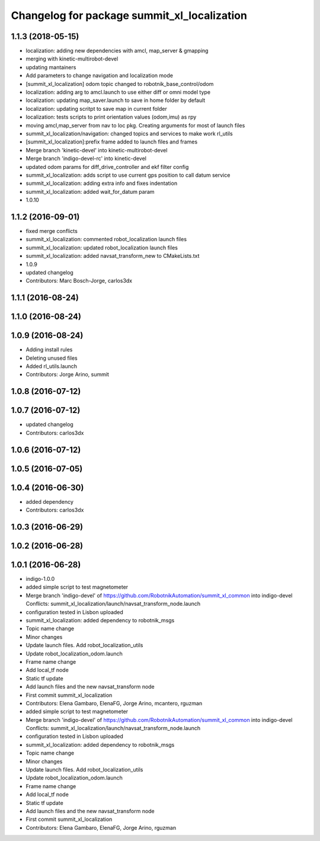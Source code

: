 ^^^^^^^^^^^^^^^^^^^^^^^^^^^^^^^^^^^^^^^^^^^^
Changelog for package summit_xl_localization
^^^^^^^^^^^^^^^^^^^^^^^^^^^^^^^^^^^^^^^^^^^^

1.1.3 (2018-05-15)
------------------
* localization: adding new dependencies with amcl, map_server & gmapping
* merging with kinetic-multirobot-devel
* updating mantainers
* Add parameters to change navigation and localization mode
* [summit_xl_localization] odom topic changed to robotnik_base_control/odom
* localization: adding arg to amcl.launch to use either diff or omni model type
* localization: updating map_saver.launch to save in home folder by default
* localization: updating scritpt to save map in current folder
* localization: tests scripts to print orientation values (odom,imu) as rpy
* moving amcl,map_server from nav to loc pkg. Creating arguments for most of launch files
* summit_xl_localization/navigation: changed topics and services to make work rl_utils
* [summit_xl_localization]:prefix frame added to launch files and frames
* Merge branch 'kinetic-devel' into kinetic-multirobot-devel
* Merge branch 'indigo-devel-rc' into kinetic-devel
* updated odom params for diff_drive_controller and ekf filter config
* summit_xl_localization: adds script to use current gps position to call datum service
* summit_xl_localization: adding extra info and fixes indentation
* summit_xl_localization: added wait_for_datum param
* 1.0.10

1.1.2 (2016-09-01)
------------------
* fixed merge conflicts
* summit_xl_localization: commented robot_localization launch files
* summit_xl_localization: updated robot_localization launch files
* summit_xl_localization: added navsat_transform_new to CMakeLists.txt
* 1.0.9
* updated changelog
* Contributors: Marc Bosch-Jorge, carlos3dx

1.1.1 (2016-08-24)
------------------

1.1.0 (2016-08-24)
------------------

1.0.9 (2016-08-24)
------------------
* Adding install rules
* Deleting unused files
* Added rl_utils.launch
* Contributors: Jorge Arino, summit

1.0.8 (2016-07-12)
------------------

1.0.7 (2016-07-12)
------------------
* updated changelog
* Contributors: carlos3dx

1.0.6 (2016-07-12)
------------------

1.0.5 (2016-07-05)
------------------

1.0.4 (2016-06-30)
------------------
* added dependency
* Contributors: carlos3dx

1.0.3 (2016-06-29)
------------------

1.0.2 (2016-06-28)
------------------

1.0.1 (2016-06-28)
------------------
* indigo-1.0.0
* added simple script to test magnetometer
* Merge branch 'indigo-devel' of https://github.com/RobotnikAutomation/summit_xl_common into indigo-devel
  Conflicts:
  summit_xl_localization/launch/navsat_transform_node.launch
* configuration tested in Lisbon uploaded
* summit_xl_localization: added dependency to robotnik_msgs
* Topic name change
* Minor changes
* Update launch files. Add robot_localization_utils
* Update robot_localization_odom.launch
* Frame name change
* Add local_tf node
* Static tf update
* Add launch files and the new navsat_transform node
* First commit summit_xl_localization
* Contributors: Elena Gambaro, ElenaFG, Jorge Arino, mcantero, rguzman

* added simple script to test magnetometer
* Merge branch 'indigo-devel' of https://github.com/RobotnikAutomation/summit_xl_common into indigo-devel
  Conflicts:
  summit_xl_localization/launch/navsat_transform_node.launch
* configuration tested in Lisbon uploaded
* summit_xl_localization: added dependency to robotnik_msgs
* Topic name change
* Minor changes
* Update launch files. Add robot_localization_utils
* Update robot_localization_odom.launch
* Frame name change
* Add local_tf node
* Static tf update
* Add launch files and the new navsat_transform node
* First commit summit_xl_localization
* Contributors: Elena Gambaro, ElenaFG, Jorge Arino, rguzman
